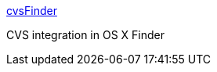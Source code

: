 :jbake-type: post
:jbake-status: published
:jbake-title: cvsFinder
:jbake-tags: software,freeware,open-source,macosx,system,programming,_mois_mars,_année_2005
:jbake-date: 2005-03-30
:jbake-depth: ../
:jbake-uri: shaarli/1112184875000.adoc
:jbake-source: https://nicolas-delsaux.hd.free.fr/Shaarli?searchterm=http%3A%2F%2Fcvsfinder.sourceforge.net%2F&searchtags=software+freeware+open-source+macosx+system+programming+_mois_mars+_ann%C3%A9e_2005
:jbake-style: shaarli

http://cvsfinder.sourceforge.net/[cvsFinder]

CVS integration in OS X Finder
